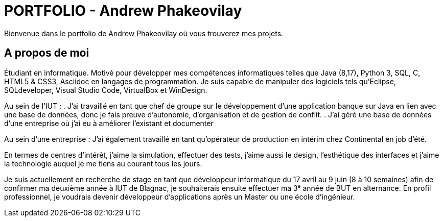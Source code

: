 = PORTFOLIO - Andrew Phakeovilay
:icons: font
:diagrams: .
:experimental:
:classroom-link: https://classroom.github.com/a/gWXnQmIT
:imagesdir: images

//---------------------------------------------------------------

Bienvenue dans le portfolio de Andrew Phakeovilay où vous trouverez mes projets.

== A propos de moi

Étudiant en informatique. Motivé pour développer mes compétences informatiques telles que Java (8,17), Python 3, SQL, C, HTML5 & CSS3, Asciidoc en langages de programmation.
Je suis capable de manipuler des logiciels tels qu'Eclipse, SQLdeveloper, Visual Studio Code, VirtualBox et WinDesign.

Au sein de l'IUT :
. J'ai travaillé en tant que chef de groupe sur le développement d'une application banque sur Java en lien avec une base de données, donc je fais preuve d'autonomie, d'organisation et de gestion de conflit.
. J'ai géré une base de données d'une entreprise où j'ai eu à améliorer l'existant et documenter

Au sein d'une entreprise :
J'ai également travaillé en tant qu'opérateur de production en intérim chez Continental en job d'été.

En termes de centres d'intérêt, j'aime la simulation, effectuer des tests, j'aime aussi le design, l'esthétique des interfaces et j'aime la technologie auquel je me tiens au courant tous les jours.

Je suis actuellement en recherche de stage en tant que développeur informatique du 17 avril au 9 juin (8 à 10 semaines) afin de confirmer ma deuxième année à IUT de Blagnac, je souhaiterais ensuite effectuer ma 3ᵉ année de BUT en alternance. En profil professionnel, je voudrais devenir développeur d'applications après un Master ou une école d'ingénieur.

